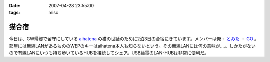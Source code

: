 :date: 2007-04-28 23:55:00
:tags: misc

=================
猫合宿
=================

今日は、GW帰郷で留守にしている aihatena_ の猫の世話のために2泊3日の合宿にきています。メンバーは俺・ `とみた`_ ・ `GO`_ 。部屋には無線LANがあるもののWEPのキーはaihatena本人も知らないという。その無線LANには何の意味が‥‥。しかたがないので有線LANにいつも持ち歩いているHUBを接続してシェア。USB給電のLAN-HUBは非常に便利だ。

.. _aihatena: http://www.freia.jp/aihatena/
.. _`とみた`: http://tomita-net.dyndns.org/
.. _`GO`: http://www.freia.jp/suzuki-g/


.. :extend type: text/html
.. :extend:

